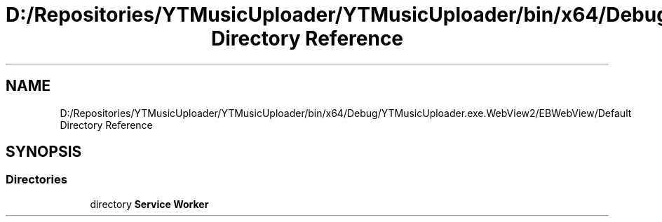 .TH "D:/Repositories/YTMusicUploader/YTMusicUploader/bin/x64/Debug/YTMusicUploader.exe.WebView2/EBWebView/Default Directory Reference" 3 "Thu Dec 31 2020" "YT Music Uploader" \" -*- nroff -*-
.ad l
.nh
.SH NAME
D:/Repositories/YTMusicUploader/YTMusicUploader/bin/x64/Debug/YTMusicUploader.exe.WebView2/EBWebView/Default Directory Reference
.SH SYNOPSIS
.br
.PP
.SS "Directories"

.in +1c
.ti -1c
.RI "directory \fBService Worker\fP"
.br
.in -1c
